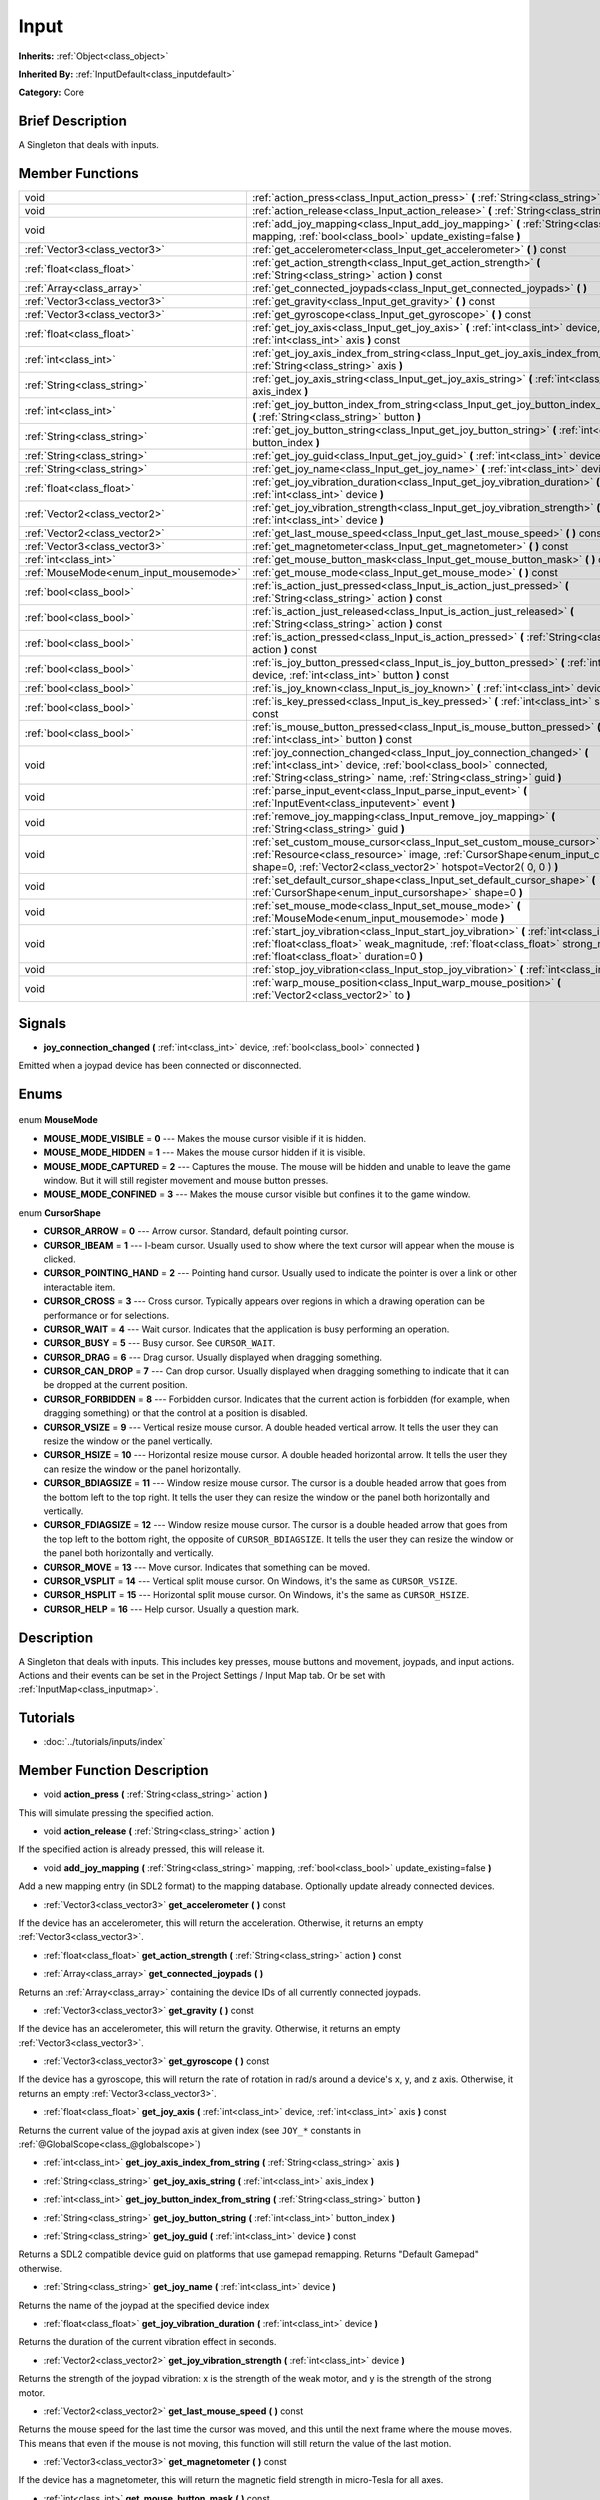 .. Generated automatically by doc/tools/makerst.py in Godot's source tree.
.. DO NOT EDIT THIS FILE, but the Input.xml source instead.
.. The source is found in doc/classes or modules/<name>/doc_classes.

.. _class_Input:

Input
=====

**Inherits:** :ref:`Object<class_object>`

**Inherited By:** :ref:`InputDefault<class_inputdefault>`

**Category:** Core

Brief Description
-----------------

A Singleton that deals with inputs.

Member Functions
----------------

+-----------------------------------------+----------------------------------------------------------------------------------------------------------------------------------------------------------------------------------------------------------------------------------+
| void                                    | :ref:`action_press<class_Input_action_press>` **(** :ref:`String<class_string>` action **)**                                                                                                                                     |
+-----------------------------------------+----------------------------------------------------------------------------------------------------------------------------------------------------------------------------------------------------------------------------------+
| void                                    | :ref:`action_release<class_Input_action_release>` **(** :ref:`String<class_string>` action **)**                                                                                                                                 |
+-----------------------------------------+----------------------------------------------------------------------------------------------------------------------------------------------------------------------------------------------------------------------------------+
| void                                    | :ref:`add_joy_mapping<class_Input_add_joy_mapping>` **(** :ref:`String<class_string>` mapping, :ref:`bool<class_bool>` update_existing=false **)**                                                                               |
+-----------------------------------------+----------------------------------------------------------------------------------------------------------------------------------------------------------------------------------------------------------------------------------+
| :ref:`Vector3<class_vector3>`           | :ref:`get_accelerometer<class_Input_get_accelerometer>` **(** **)** const                                                                                                                                                        |
+-----------------------------------------+----------------------------------------------------------------------------------------------------------------------------------------------------------------------------------------------------------------------------------+
| :ref:`float<class_float>`               | :ref:`get_action_strength<class_Input_get_action_strength>` **(** :ref:`String<class_string>` action **)** const                                                                                                                 |
+-----------------------------------------+----------------------------------------------------------------------------------------------------------------------------------------------------------------------------------------------------------------------------------+
| :ref:`Array<class_array>`               | :ref:`get_connected_joypads<class_Input_get_connected_joypads>` **(** **)**                                                                                                                                                      |
+-----------------------------------------+----------------------------------------------------------------------------------------------------------------------------------------------------------------------------------------------------------------------------------+
| :ref:`Vector3<class_vector3>`           | :ref:`get_gravity<class_Input_get_gravity>` **(** **)** const                                                                                                                                                                    |
+-----------------------------------------+----------------------------------------------------------------------------------------------------------------------------------------------------------------------------------------------------------------------------------+
| :ref:`Vector3<class_vector3>`           | :ref:`get_gyroscope<class_Input_get_gyroscope>` **(** **)** const                                                                                                                                                                |
+-----------------------------------------+----------------------------------------------------------------------------------------------------------------------------------------------------------------------------------------------------------------------------------+
| :ref:`float<class_float>`               | :ref:`get_joy_axis<class_Input_get_joy_axis>` **(** :ref:`int<class_int>` device, :ref:`int<class_int>` axis **)** const                                                                                                         |
+-----------------------------------------+----------------------------------------------------------------------------------------------------------------------------------------------------------------------------------------------------------------------------------+
| :ref:`int<class_int>`                   | :ref:`get_joy_axis_index_from_string<class_Input_get_joy_axis_index_from_string>` **(** :ref:`String<class_string>` axis **)**                                                                                                   |
+-----------------------------------------+----------------------------------------------------------------------------------------------------------------------------------------------------------------------------------------------------------------------------------+
| :ref:`String<class_string>`             | :ref:`get_joy_axis_string<class_Input_get_joy_axis_string>` **(** :ref:`int<class_int>` axis_index **)**                                                                                                                         |
+-----------------------------------------+----------------------------------------------------------------------------------------------------------------------------------------------------------------------------------------------------------------------------------+
| :ref:`int<class_int>`                   | :ref:`get_joy_button_index_from_string<class_Input_get_joy_button_index_from_string>` **(** :ref:`String<class_string>` button **)**                                                                                             |
+-----------------------------------------+----------------------------------------------------------------------------------------------------------------------------------------------------------------------------------------------------------------------------------+
| :ref:`String<class_string>`             | :ref:`get_joy_button_string<class_Input_get_joy_button_string>` **(** :ref:`int<class_int>` button_index **)**                                                                                                                   |
+-----------------------------------------+----------------------------------------------------------------------------------------------------------------------------------------------------------------------------------------------------------------------------------+
| :ref:`String<class_string>`             | :ref:`get_joy_guid<class_Input_get_joy_guid>` **(** :ref:`int<class_int>` device **)** const                                                                                                                                     |
+-----------------------------------------+----------------------------------------------------------------------------------------------------------------------------------------------------------------------------------------------------------------------------------+
| :ref:`String<class_string>`             | :ref:`get_joy_name<class_Input_get_joy_name>` **(** :ref:`int<class_int>` device **)**                                                                                                                                           |
+-----------------------------------------+----------------------------------------------------------------------------------------------------------------------------------------------------------------------------------------------------------------------------------+
| :ref:`float<class_float>`               | :ref:`get_joy_vibration_duration<class_Input_get_joy_vibration_duration>` **(** :ref:`int<class_int>` device **)**                                                                                                               |
+-----------------------------------------+----------------------------------------------------------------------------------------------------------------------------------------------------------------------------------------------------------------------------------+
| :ref:`Vector2<class_vector2>`           | :ref:`get_joy_vibration_strength<class_Input_get_joy_vibration_strength>` **(** :ref:`int<class_int>` device **)**                                                                                                               |
+-----------------------------------------+----------------------------------------------------------------------------------------------------------------------------------------------------------------------------------------------------------------------------------+
| :ref:`Vector2<class_vector2>`           | :ref:`get_last_mouse_speed<class_Input_get_last_mouse_speed>` **(** **)** const                                                                                                                                                  |
+-----------------------------------------+----------------------------------------------------------------------------------------------------------------------------------------------------------------------------------------------------------------------------------+
| :ref:`Vector3<class_vector3>`           | :ref:`get_magnetometer<class_Input_get_magnetometer>` **(** **)** const                                                                                                                                                          |
+-----------------------------------------+----------------------------------------------------------------------------------------------------------------------------------------------------------------------------------------------------------------------------------+
| :ref:`int<class_int>`                   | :ref:`get_mouse_button_mask<class_Input_get_mouse_button_mask>` **(** **)** const                                                                                                                                                |
+-----------------------------------------+----------------------------------------------------------------------------------------------------------------------------------------------------------------------------------------------------------------------------------+
| :ref:`MouseMode<enum_input_mousemode>`  | :ref:`get_mouse_mode<class_Input_get_mouse_mode>` **(** **)** const                                                                                                                                                              |
+-----------------------------------------+----------------------------------------------------------------------------------------------------------------------------------------------------------------------------------------------------------------------------------+
| :ref:`bool<class_bool>`                 | :ref:`is_action_just_pressed<class_Input_is_action_just_pressed>` **(** :ref:`String<class_string>` action **)** const                                                                                                           |
+-----------------------------------------+----------------------------------------------------------------------------------------------------------------------------------------------------------------------------------------------------------------------------------+
| :ref:`bool<class_bool>`                 | :ref:`is_action_just_released<class_Input_is_action_just_released>` **(** :ref:`String<class_string>` action **)** const                                                                                                         |
+-----------------------------------------+----------------------------------------------------------------------------------------------------------------------------------------------------------------------------------------------------------------------------------+
| :ref:`bool<class_bool>`                 | :ref:`is_action_pressed<class_Input_is_action_pressed>` **(** :ref:`String<class_string>` action **)** const                                                                                                                     |
+-----------------------------------------+----------------------------------------------------------------------------------------------------------------------------------------------------------------------------------------------------------------------------------+
| :ref:`bool<class_bool>`                 | :ref:`is_joy_button_pressed<class_Input_is_joy_button_pressed>` **(** :ref:`int<class_int>` device, :ref:`int<class_int>` button **)** const                                                                                     |
+-----------------------------------------+----------------------------------------------------------------------------------------------------------------------------------------------------------------------------------------------------------------------------------+
| :ref:`bool<class_bool>`                 | :ref:`is_joy_known<class_Input_is_joy_known>` **(** :ref:`int<class_int>` device **)**                                                                                                                                           |
+-----------------------------------------+----------------------------------------------------------------------------------------------------------------------------------------------------------------------------------------------------------------------------------+
| :ref:`bool<class_bool>`                 | :ref:`is_key_pressed<class_Input_is_key_pressed>` **(** :ref:`int<class_int>` scancode **)** const                                                                                                                               |
+-----------------------------------------+----------------------------------------------------------------------------------------------------------------------------------------------------------------------------------------------------------------------------------+
| :ref:`bool<class_bool>`                 | :ref:`is_mouse_button_pressed<class_Input_is_mouse_button_pressed>` **(** :ref:`int<class_int>` button **)** const                                                                                                               |
+-----------------------------------------+----------------------------------------------------------------------------------------------------------------------------------------------------------------------------------------------------------------------------------+
| void                                    | :ref:`joy_connection_changed<class_Input_joy_connection_changed>` **(** :ref:`int<class_int>` device, :ref:`bool<class_bool>` connected, :ref:`String<class_string>` name, :ref:`String<class_string>` guid **)**                |
+-----------------------------------------+----------------------------------------------------------------------------------------------------------------------------------------------------------------------------------------------------------------------------------+
| void                                    | :ref:`parse_input_event<class_Input_parse_input_event>` **(** :ref:`InputEvent<class_inputevent>` event **)**                                                                                                                    |
+-----------------------------------------+----------------------------------------------------------------------------------------------------------------------------------------------------------------------------------------------------------------------------------+
| void                                    | :ref:`remove_joy_mapping<class_Input_remove_joy_mapping>` **(** :ref:`String<class_string>` guid **)**                                                                                                                           |
+-----------------------------------------+----------------------------------------------------------------------------------------------------------------------------------------------------------------------------------------------------------------------------------+
| void                                    | :ref:`set_custom_mouse_cursor<class_Input_set_custom_mouse_cursor>` **(** :ref:`Resource<class_resource>` image, :ref:`CursorShape<enum_input_cursorshape>` shape=0, :ref:`Vector2<class_vector2>` hotspot=Vector2( 0, 0 ) **)** |
+-----------------------------------------+----------------------------------------------------------------------------------------------------------------------------------------------------------------------------------------------------------------------------------+
| void                                    | :ref:`set_default_cursor_shape<class_Input_set_default_cursor_shape>` **(** :ref:`CursorShape<enum_input_cursorshape>` shape=0 **)**                                                                                             |
+-----------------------------------------+----------------------------------------------------------------------------------------------------------------------------------------------------------------------------------------------------------------------------------+
| void                                    | :ref:`set_mouse_mode<class_Input_set_mouse_mode>` **(** :ref:`MouseMode<enum_input_mousemode>` mode **)**                                                                                                                        |
+-----------------------------------------+----------------------------------------------------------------------------------------------------------------------------------------------------------------------------------------------------------------------------------+
| void                                    | :ref:`start_joy_vibration<class_Input_start_joy_vibration>` **(** :ref:`int<class_int>` device, :ref:`float<class_float>` weak_magnitude, :ref:`float<class_float>` strong_magnitude, :ref:`float<class_float>` duration=0 **)** |
+-----------------------------------------+----------------------------------------------------------------------------------------------------------------------------------------------------------------------------------------------------------------------------------+
| void                                    | :ref:`stop_joy_vibration<class_Input_stop_joy_vibration>` **(** :ref:`int<class_int>` device **)**                                                                                                                               |
+-----------------------------------------+----------------------------------------------------------------------------------------------------------------------------------------------------------------------------------------------------------------------------------+
| void                                    | :ref:`warp_mouse_position<class_Input_warp_mouse_position>` **(** :ref:`Vector2<class_vector2>` to **)**                                                                                                                         |
+-----------------------------------------+----------------------------------------------------------------------------------------------------------------------------------------------------------------------------------------------------------------------------------+

Signals
-------

.. _class_Input_joy_connection_changed:

- **joy_connection_changed** **(** :ref:`int<class_int>` device, :ref:`bool<class_bool>` connected **)**

Emitted when a joypad device has been connected or disconnected.


Enums
-----

  .. _enum_Input_MouseMode:

enum **MouseMode**

- **MOUSE_MODE_VISIBLE** = **0** --- Makes the mouse cursor visible if it is hidden.
- **MOUSE_MODE_HIDDEN** = **1** --- Makes the mouse cursor hidden if it is visible.
- **MOUSE_MODE_CAPTURED** = **2** --- Captures the mouse. The mouse will be hidden and unable to leave the game window. But it will still register movement and mouse button presses.
- **MOUSE_MODE_CONFINED** = **3** --- Makes the mouse cursor visible but confines it to the game window.

  .. _enum_Input_CursorShape:

enum **CursorShape**

- **CURSOR_ARROW** = **0** --- Arrow cursor. Standard, default pointing cursor.
- **CURSOR_IBEAM** = **1** --- I-beam cursor. Usually used to show where the text cursor will appear when the mouse is clicked.
- **CURSOR_POINTING_HAND** = **2** --- Pointing hand cursor. Usually used to indicate the pointer is over a link or other interactable item.
- **CURSOR_CROSS** = **3** --- Cross cursor. Typically appears over regions in which a drawing operation can be performance or for selections.
- **CURSOR_WAIT** = **4** --- Wait cursor. Indicates that the application is busy performing an operation.
- **CURSOR_BUSY** = **5** --- Busy cursor. See ``CURSOR_WAIT``.
- **CURSOR_DRAG** = **6** --- Drag cursor. Usually displayed when dragging something.
- **CURSOR_CAN_DROP** = **7** --- Can drop cursor. Usually displayed when dragging something to indicate that it can be dropped at the current position.
- **CURSOR_FORBIDDEN** = **8** --- Forbidden cursor. Indicates that the current action is forbidden (for example, when dragging something) or that the control at a position is disabled.
- **CURSOR_VSIZE** = **9** --- Vertical resize mouse cursor. A double headed vertical arrow. It tells the user they can resize the window or the panel vertically.
- **CURSOR_HSIZE** = **10** --- Horizontal resize mouse cursor. A double headed horizontal arrow. It tells the user they can resize the window or the panel horizontally.
- **CURSOR_BDIAGSIZE** = **11** --- Window resize mouse cursor. The cursor is a double headed arrow that goes from the bottom left to the top right. It tells the user they can resize the window or the panel both horizontally and vertically.
- **CURSOR_FDIAGSIZE** = **12** --- Window resize mouse cursor. The cursor is a double headed arrow that goes from the top left to the bottom right, the opposite of ``CURSOR_BDIAGSIZE``. It tells the user they can resize the window or the panel both horizontally and vertically.
- **CURSOR_MOVE** = **13** --- Move cursor. Indicates that something can be moved.
- **CURSOR_VSPLIT** = **14** --- Vertical split mouse cursor. On Windows, it's the same as ``CURSOR_VSIZE``.
- **CURSOR_HSPLIT** = **15** --- Horizontal split mouse cursor. On Windows, it's the same as ``CURSOR_HSIZE``.
- **CURSOR_HELP** = **16** --- Help cursor. Usually a question mark.


Description
-----------

A Singleton that deals with inputs. This includes key presses, mouse buttons and movement, joypads, and input actions. Actions and their events can be set in the Project Settings / Input Map tab. Or be set with :ref:`InputMap<class_inputmap>`.

Tutorials
---------

- :doc:`../tutorials/inputs/index`

Member Function Description
---------------------------

.. _class_Input_action_press:

- void **action_press** **(** :ref:`String<class_string>` action **)**

This will simulate pressing the specified action.

.. _class_Input_action_release:

- void **action_release** **(** :ref:`String<class_string>` action **)**

If the specified action is already pressed, this will release it.

.. _class_Input_add_joy_mapping:

- void **add_joy_mapping** **(** :ref:`String<class_string>` mapping, :ref:`bool<class_bool>` update_existing=false **)**

Add a new mapping entry (in SDL2 format) to the mapping database. Optionally update already connected devices.

.. _class_Input_get_accelerometer:

- :ref:`Vector3<class_vector3>` **get_accelerometer** **(** **)** const

If the device has an accelerometer, this will return the acceleration. Otherwise, it returns an empty :ref:`Vector3<class_vector3>`.

.. _class_Input_get_action_strength:

- :ref:`float<class_float>` **get_action_strength** **(** :ref:`String<class_string>` action **)** const

.. _class_Input_get_connected_joypads:

- :ref:`Array<class_array>` **get_connected_joypads** **(** **)**

Returns an :ref:`Array<class_array>` containing the device IDs of all currently connected joypads.

.. _class_Input_get_gravity:

- :ref:`Vector3<class_vector3>` **get_gravity** **(** **)** const

If the device has an accelerometer, this will return the gravity. Otherwise, it returns an empty :ref:`Vector3<class_vector3>`.

.. _class_Input_get_gyroscope:

- :ref:`Vector3<class_vector3>` **get_gyroscope** **(** **)** const

If the device has a gyroscope, this will return the rate of rotation in rad/s around a device's x, y, and z axis. Otherwise, it returns an empty :ref:`Vector3<class_vector3>`.

.. _class_Input_get_joy_axis:

- :ref:`float<class_float>` **get_joy_axis** **(** :ref:`int<class_int>` device, :ref:`int<class_int>` axis **)** const

Returns the current value of the joypad axis at given index (see ``JOY_*`` constants in :ref:`@GlobalScope<class_@globalscope>`)

.. _class_Input_get_joy_axis_index_from_string:

- :ref:`int<class_int>` **get_joy_axis_index_from_string** **(** :ref:`String<class_string>` axis **)**

.. _class_Input_get_joy_axis_string:

- :ref:`String<class_string>` **get_joy_axis_string** **(** :ref:`int<class_int>` axis_index **)**

.. _class_Input_get_joy_button_index_from_string:

- :ref:`int<class_int>` **get_joy_button_index_from_string** **(** :ref:`String<class_string>` button **)**

.. _class_Input_get_joy_button_string:

- :ref:`String<class_string>` **get_joy_button_string** **(** :ref:`int<class_int>` button_index **)**

.. _class_Input_get_joy_guid:

- :ref:`String<class_string>` **get_joy_guid** **(** :ref:`int<class_int>` device **)** const

Returns a SDL2 compatible device guid on platforms that use gamepad remapping. Returns "Default Gamepad" otherwise.

.. _class_Input_get_joy_name:

- :ref:`String<class_string>` **get_joy_name** **(** :ref:`int<class_int>` device **)**

Returns the name of the joypad at the specified device index

.. _class_Input_get_joy_vibration_duration:

- :ref:`float<class_float>` **get_joy_vibration_duration** **(** :ref:`int<class_int>` device **)**

Returns the duration of the current vibration effect in seconds.

.. _class_Input_get_joy_vibration_strength:

- :ref:`Vector2<class_vector2>` **get_joy_vibration_strength** **(** :ref:`int<class_int>` device **)**

Returns the strength of the joypad vibration: x is the strength of the weak motor, and y is the strength of the strong motor.

.. _class_Input_get_last_mouse_speed:

- :ref:`Vector2<class_vector2>` **get_last_mouse_speed** **(** **)** const

Returns the mouse speed for the last time the cursor was moved, and this until the next frame where the mouse moves. This means that even if the mouse is not moving, this function will still return the value of the last motion.

.. _class_Input_get_magnetometer:

- :ref:`Vector3<class_vector3>` **get_magnetometer** **(** **)** const

If the device has a magnetometer, this will return the magnetic field strength in micro-Tesla for all axes.

.. _class_Input_get_mouse_button_mask:

- :ref:`int<class_int>` **get_mouse_button_mask** **(** **)** const

Returns mouse buttons as a bitmask. If multiple mouse buttons are pressed at the same time the bits are added together.

.. _class_Input_get_mouse_mode:

- :ref:`MouseMode<enum_input_mousemode>` **get_mouse_mode** **(** **)** const

Return the mouse mode. See the constants for more information.

.. _class_Input_is_action_just_pressed:

- :ref:`bool<class_bool>` **is_action_just_pressed** **(** :ref:`String<class_string>` action **)** const

Returns ``true`` when the user starts pressing the action event, meaning it's true only on the frame that the user pressed down the button.

This is useful for code that needs to run only once when an action is pressed, instead of every frame while it's pressed.

.. _class_Input_is_action_just_released:

- :ref:`bool<class_bool>` **is_action_just_released** **(** :ref:`String<class_string>` action **)** const

Returns ``true`` when the user stops pressing the action event, meaning it's true only on the frame that the user released the button.

.. _class_Input_is_action_pressed:

- :ref:`bool<class_bool>` **is_action_pressed** **(** :ref:`String<class_string>` action **)** const

Returns ``true`` if you are pressing the action event.

.. _class_Input_is_joy_button_pressed:

- :ref:`bool<class_bool>` **is_joy_button_pressed** **(** :ref:`int<class_int>` device, :ref:`int<class_int>` button **)** const

Returns ``true`` if you are pressing the joypad button. (see ``JOY_*`` constants in :ref:`@GlobalScope<class_@globalscope>`)

.. _class_Input_is_joy_known:

- :ref:`bool<class_bool>` **is_joy_known** **(** :ref:`int<class_int>` device **)**

Returns ``true`` if the system knows the specified device. This means that it sets all button and axis indices exactly as defined in the ``JOY_*`` constants (see :ref:`@GlobalScope<class_@globalscope>`). Unknown joypads are not expected to match these constants, but you can still retrieve events from them.

.. _class_Input_is_key_pressed:

- :ref:`bool<class_bool>` **is_key_pressed** **(** :ref:`int<class_int>` scancode **)** const

Returns ``true`` if you are pressing the key. You can pass ``KEY_*``, which are pre-defined constants listed in :ref:`@GlobalScope<class_@globalscope>`.

.. _class_Input_is_mouse_button_pressed:

- :ref:`bool<class_bool>` **is_mouse_button_pressed** **(** :ref:`int<class_int>` button **)** const

Returns ``true`` if you are pressing the mouse button. You can pass ``BUTTON_*``, which are pre-defined constants listed in :ref:`@GlobalScope<class_@globalscope>`.

.. _class_Input_joy_connection_changed:

- void **joy_connection_changed** **(** :ref:`int<class_int>` device, :ref:`bool<class_bool>` connected, :ref:`String<class_string>` name, :ref:`String<class_string>` guid **)**

.. _class_Input_parse_input_event:

- void **parse_input_event** **(** :ref:`InputEvent<class_inputevent>` event **)**

Feeds an :ref:`InputEvent<class_inputevent>` to the game. Can be used to artificially trigger input events from code.

.. _class_Input_remove_joy_mapping:

- void **remove_joy_mapping** **(** :ref:`String<class_string>` guid **)**

Removes all mappings from the internal db that match the given uid.

.. _class_Input_set_custom_mouse_cursor:

- void **set_custom_mouse_cursor** **(** :ref:`Resource<class_resource>` image, :ref:`CursorShape<enum_input_cursorshape>` shape=0, :ref:`Vector2<class_vector2>` hotspot=Vector2( 0, 0 ) **)**

Set a custom mouse cursor image, which is only visible inside the game window. The hotspot can also be specified. Passing ``null`` to the image parameter resets to the system cursor. See enum ``CURSOR_*`` for the list of shapes.

.. _class_Input_set_default_cursor_shape:

- void **set_default_cursor_shape** **(** :ref:`CursorShape<enum_input_cursorshape>` shape=0 **)**

.. _class_Input_set_mouse_mode:

- void **set_mouse_mode** **(** :ref:`MouseMode<enum_input_mousemode>` mode **)**

Set the mouse mode. See the constants for more information.

.. _class_Input_start_joy_vibration:

- void **start_joy_vibration** **(** :ref:`int<class_int>` device, :ref:`float<class_float>` weak_magnitude, :ref:`float<class_float>` strong_magnitude, :ref:`float<class_float>` duration=0 **)**

Starts to vibrate the joypad. Joypads usually come with two rumble motors, a strong and a weak one. weak_magnitude is the strength of the weak motor (between 0 and 1) and strong_magnitude is the strength of the strong motor (between 0 and 1). duration is the duration of the effect in seconds (a duration of 0 will try to play the vibration indefinitely).

Note that not every hardware is compatible with long effect durations, it is recommended to restart an effect if in need to play it for more than a few seconds.

.. _class_Input_stop_joy_vibration:

- void **stop_joy_vibration** **(** :ref:`int<class_int>` device **)**

Stops the vibration of the joypad.

.. _class_Input_warp_mouse_position:

- void **warp_mouse_position** **(** :ref:`Vector2<class_vector2>` to **)**

Sets the mouse position to the specified vector.


